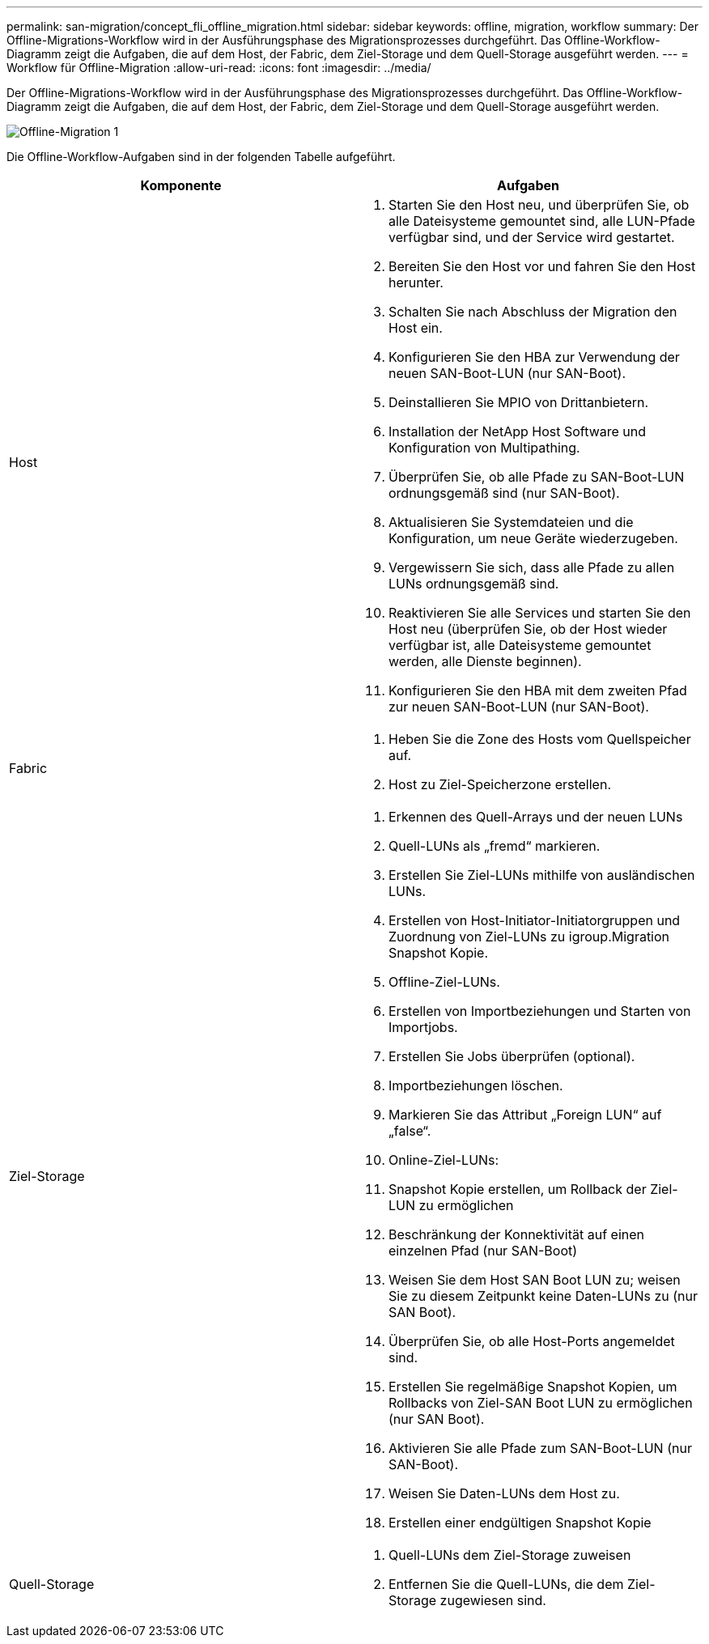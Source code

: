 ---
permalink: san-migration/concept_fli_offline_migration.html 
sidebar: sidebar 
keywords: offline, migration, workflow 
summary: Der Offline-Migrations-Workflow wird in der Ausführungsphase des Migrationsprozesses durchgeführt. Das Offline-Workflow-Diagramm zeigt die Aufgaben, die auf dem Host, der Fabric, dem Ziel-Storage und dem Quell-Storage ausgeführt werden. 
---
= Workflow für Offline-Migration
:allow-uri-read: 
:icons: font
:imagesdir: ../media/


[role="lead"]
Der Offline-Migrations-Workflow wird in der Ausführungsphase des Migrationsprozesses durchgeführt. Das Offline-Workflow-Diagramm zeigt die Aufgaben, die auf dem Host, der Fabric, dem Ziel-Storage und dem Quell-Storage ausgeführt werden.

image::../media/offline_migration_1.png[Offline-Migration 1]

Die Offline-Workflow-Aufgaben sind in der folgenden Tabelle aufgeführt.

[cols="2*"]
|===
| Komponente | Aufgaben 


 a| 
Host
 a| 
. Starten Sie den Host neu, und überprüfen Sie, ob alle Dateisysteme gemountet sind, alle LUN-Pfade verfügbar sind, und der Service wird gestartet.
. Bereiten Sie den Host vor und fahren Sie den Host herunter.
. Schalten Sie nach Abschluss der Migration den Host ein.
. Konfigurieren Sie den HBA zur Verwendung der neuen SAN-Boot-LUN (nur SAN-Boot).
. Deinstallieren Sie MPIO von Drittanbietern.
. Installation der NetApp Host Software und Konfiguration von Multipathing.
. Überprüfen Sie, ob alle Pfade zu SAN-Boot-LUN ordnungsgemäß sind (nur SAN-Boot).
. Aktualisieren Sie Systemdateien und die Konfiguration, um neue Geräte wiederzugeben.
. Vergewissern Sie sich, dass alle Pfade zu allen LUNs ordnungsgemäß sind.
. Reaktivieren Sie alle Services und starten Sie den Host neu (überprüfen Sie, ob der Host wieder verfügbar ist, alle Dateisysteme gemountet werden, alle Dienste beginnen).
. Konfigurieren Sie den HBA mit dem zweiten Pfad zur neuen SAN-Boot-LUN (nur SAN-Boot).




 a| 
Fabric
 a| 
. Heben Sie die Zone des Hosts vom Quellspeicher auf.
. Host zu Ziel-Speicherzone erstellen.




 a| 
Ziel-Storage
 a| 
. Erkennen des Quell-Arrays und der neuen LUNs
. Quell-LUNs als „fremd“ markieren.
. Erstellen Sie Ziel-LUNs mithilfe von ausländischen LUNs.
. Erstellen von Host-Initiator-Initiatorgruppen und Zuordnung von Ziel-LUNs zu igroup.Migration Snapshot Kopie.
. Offline-Ziel-LUNs.
. Erstellen von Importbeziehungen und Starten von Importjobs.
. Erstellen Sie Jobs überprüfen (optional).
. Importbeziehungen löschen.
. Markieren Sie das Attribut „Foreign LUN“ auf „false“.
. Online-Ziel-LUNs:
. Snapshot Kopie erstellen, um Rollback der Ziel-LUN zu ermöglichen
. Beschränkung der Konnektivität auf einen einzelnen Pfad (nur SAN-Boot)
. Weisen Sie dem Host SAN Boot LUN zu; weisen Sie zu diesem Zeitpunkt keine Daten-LUNs zu (nur SAN Boot).
. Überprüfen Sie, ob alle Host-Ports angemeldet sind.
. Erstellen Sie regelmäßige Snapshot Kopien, um Rollbacks von Ziel-SAN Boot LUN zu ermöglichen (nur SAN Boot).
. Aktivieren Sie alle Pfade zum SAN-Boot-LUN (nur SAN-Boot).
. Weisen Sie Daten-LUNs dem Host zu.
. Erstellen einer endgültigen Snapshot Kopie




 a| 
Quell-Storage
 a| 
. Quell-LUNs dem Ziel-Storage zuweisen
. Entfernen Sie die Quell-LUNs, die dem Ziel-Storage zugewiesen sind.


|===